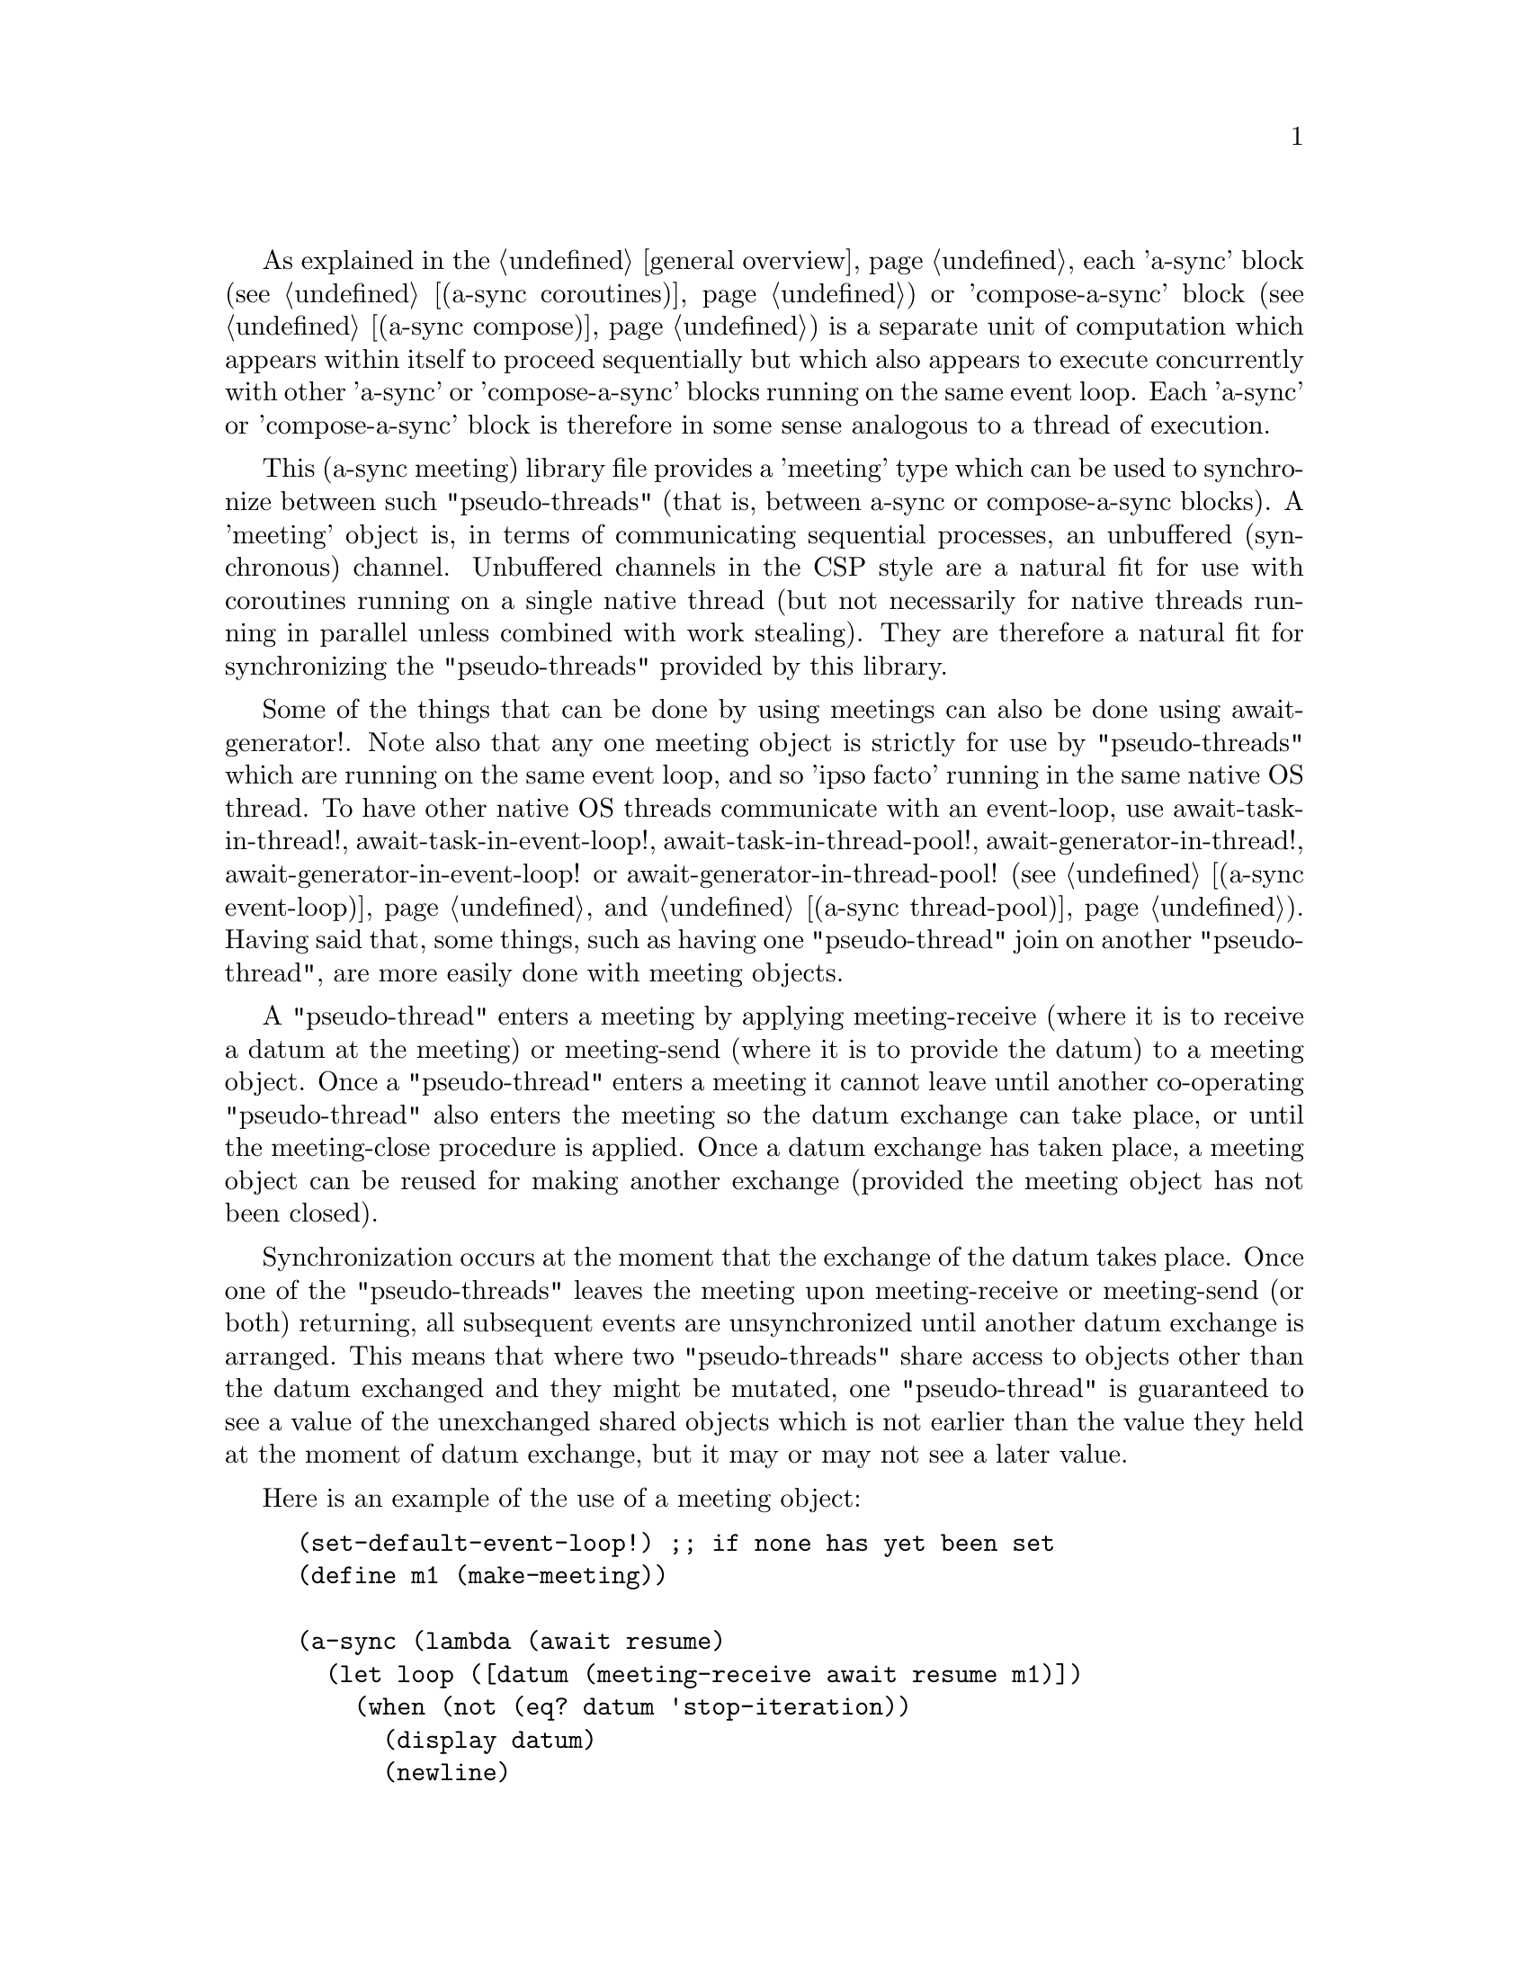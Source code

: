 @node meeting,try,compose,Top

As explained in the @ref{overview,,general overview}, each 'a-sync'
block (see @ref{coroutines,,(a-sync coroutines)}) or 'compose-a-sync'
block (see @ref{compose,,(a-sync compose)}) is a separate unit of
computation which appears within itself to proceed sequentially but
which also appears to execute concurrently with other 'a-sync' or
'compose-a-sync' blocks running on the same event loop.  Each 'a-sync'
or 'compose-a-sync' block is therefore in some sense analogous to a
thread of execution.

This (a-sync meeting) library file provides a 'meeting' type which can
be used to synchronize between such "pseudo-threads" (that is, between
a-sync or compose-a-sync blocks).  A 'meeting' object is, in terms of
communicating sequential processes, an unbuffered (synchronous)
channel.  Unbuffered channels in the CSP style are a natural fit for
use with coroutines running on a single native thread (but not
necessarily for native threads running in parallel unless combined
with work stealing).  They are therefore a natural fit for
synchronizing the "pseudo-threads" provided by this library.

Some of the things that can be done by using meetings can also be done
using await-generator!.  Note also that any one meeting object is
strictly for use by "pseudo-threads" which are running on the same
event loop, and so 'ipso facto' running in the same native OS thread.
To have other native OS threads communicate with an event-loop, use
await-task-in-thread!, await-task-in-event-loop!,
await-task-in-thread-pool!, await-generator-in-thread!,
await-generator-in-event-loop! or await-generator-in-thread-pool! (see
@ref{event loop,,(a-sync event-loop)} and @ref{thread pool,,(a-sync
thread-pool)}).  Having said that, some things, such as having one
"pseudo-thread" join on another "pseudo-thread", are more easily done
with meeting objects.

A "pseudo-thread" enters a meeting by applying meeting-receive (where
it is to receive a datum at the meeting) or meeting-send (where it is
to provide the datum) to a meeting object.  Once a "pseudo-thread"
enters a meeting it cannot leave until another co-operating
"pseudo-thread" also enters the meeting so the datum exchange can take
place, or until the meeting-close procedure is applied.  Once a datum
exchange has taken place, a meeting object can be reused for making
another exchange (provided the meeting object has not been closed).

Synchronization occurs at the moment that the exchange of the datum
takes place.  Once one of the "pseudo-threads" leaves the meeting upon
meeting-receive or meeting-send (or both) returning, all subsequent
events are unsynchronized until another datum exchange is arranged.
This means that where two "pseudo-threads" share access to objects
other than the datum exchanged and they might be mutated, one
"pseudo-thread" is guaranteed to see a value of the unexchanged shared
objects which is not earlier than the value they held at the moment of
datum exchange, but it may or may not see a later value.

Here is an example of the use of a meeting object:

@example
(set-default-event-loop!) ;; if none has yet been set
(define m1 (make-meeting))

(a-sync (lambda (await resume)
	  (let loop ([datum (meeting-receive await resume m1)])
	    (when (not (eq? datum 'stop-iteration))
	      (display datum)
	      (newline)
	      (loop (meeting-receive await resume m1))))))

(a-sync (lambda (await resume)
	  (let loop ([count 0])
	    (if (< count 4)
		(begin
		  (meeting-send await resume m1 count)
		  (loop (+ count 1)))
		(meeting-close m1)))))
(event-loop-run!)
@end example

And here is one possible implementation of a parallel-map procedure
using a meeting object, for a program with an event loop (this uses
await-task-in-thread! for simplicity, but in real life you might want
to use await-task-in-thread-pool!):

@example
(import
 (a-sync coroutines)
 (a-sync event-loop)
 (a-sync meeting)
 (a-sync compose)
 (chezscheme))

(set-default-event-loop!) ;; if none has yet been set
(event-loop-block! #t)

(define (parallel-map await resume proc lst)
  (if (null? lst)
      '()
      (let ([head (car lst)]
	    [tail (cdr lst)]
	    [m1 (make-meeting)])
	(compose-a-sync ([hd (await-task-in-thread! (lambda () (proc head)))])
			(meeting-send m1 hd))
	(let* ([tl (parallel-map await resume proc tail)]
	       [hd (meeting-receive await resume m1)])
	  (cons hd tl)))))

;; simulate a computational task which takes 1 second to complete
(define (do-work i) (sleep (make-time 'time-duration 0 1)) (* i 2)) 

(a-sync
 (lambda (await resume)
   (let ([lst (parallel-map await resume do-work (list 1 2 3 4 5))])
     (display lst)(newline)
     (event-loop-block! #f))))
(event-loop-run!)
@end example

See the documentation on the meeting-send and meeting-receive
procedures below for an example of multiple "pseudo-threads" sending
to or receiving from a single meeting object for fan in and fan out,
and for an example of those procedures 'selecting' on more than one
meeting object.

The (a-sync meeting) library file provides the following procedures:

@deffn {Scheme Procedure} make-meeting [loop]
This procedure makes and returns a meeting object.  Meetings are
objects on which a-sync or compose-a-sync blocks running on the same
event loop can synchronize by one passing a datum to another.  The
'loop' argument specifies the event loop (as constructed by
make-event-loop in the (a-sync event-loop) library file) with respect
to which the meeting will be held: it is an error if the meeting-send
or meeting-receive procedures are passed a different event loop as an
argument.  The 'loop' argument is optional - if none is passed, or #f
is passed, then the default event loop will be chosen.

Strictly speaking this procedure can be called in any native OS
thread, but since it carries out no synchronization of native threads
the user would have to provide her own synchronization if called in
other than the thread of the event loop with respect to which the
meeting will be held; so it is best if this procedure is called in the
thread of that event loop.

This procedure is first available in version 0.13 of this library.
@end deffn

@deffn {Scheme Procedure} meeting? obj
This procedure indicates whether 'obj' is a meeting object constructed
by make-meeting.

This procedure is first available in version 0.13 of this library.
@end deffn

@deffn {Scheme Procedure} meeting-close meeting
This closes a meeting object.  It's purpose is to wake up any
"pseudo-thread" (that is, any a-sync or compose-a-sync block) waiting
in meeting-send or meeting-receive by causing either procedure to
return with a 'stop-iteration value.

Where that is not necessary (say, the receiver already knows how many
items are to be sent), then this procedure does not need to be
applied.  It is not needed in order to release resources.

This procedure is first available in version 0.13 of this library.
@end deffn

@deffn {Scheme Procedure} meeting-ready? meeting
This indicates whether applying message-send or message-receive (as
the case may be) to the meeting object 'meeting' will return
immediately: in other words, this procedure will return #t if another
a-sync or compose-a-sync block is already waiting on the object or the
meeting object has been closed, otherwise #f.

This procedure is first available in version 0.13 of this library.
@end deffn

@deffn {Scheme Procedure} meeting-send await resume [loop] m0 [m1 ...] datum
This sends a datum to a receiver which is running on the same event
loop as the sender, via one or more meeting objects 'm0 m1 ...'.  If
no receiver is waiting for the datum, this procedure waits until a
receiver calls meeting-receive on one of the meeting objects to
request the datum.  If a receiver is already waiting, this procedure
passes on the datum and returns immediately.

The 'loop' argument is optional.  If not supplied, or #f is passed,
this procedure will use the default event loop.  It is an error if
this procedure is given a different event loop than the one which was
passed to make-meeting on constructing the 'meeting' objects.

This procedure is intended to be called within a waitable procedure
invoked by a-sync (which supplies the 'await' and 'resume' arguments).

With version 0.13 of this library, a sender could not invoke this
procedure when another a-sync or compose-a-sync block running on the
event loop concerned was already waiting to send on the same 'meeting'
object.  From version 0.14, multiple senders may wait on a meeting
object to permit fan in.  The provided datum of each sender will be
passed to a receiver (as and when a receiver becomes available) in the
order in which this procedure was invoked.

Here is an example of such a fan in:

@example
(set-default-event-loop!) ;; if none has yet been set
(define m1 (make-meeting))

(a-sync (lambda (await resume)
	  (meeting-send await resume m1 "Hello from a-sync1")))
(a-sync (lambda (await resume)
	  (meeting-send await resume m1 "Hello from a-sync2")))

(a-sync (lambda (await resume)
	  (let next ([count 0])
	    (when (< count 2)
	      (display (meeting-receive await resume m1))
	      (newline)
	      (next (+ count 1))))))
(event-loop-run!)
@end example

In addition, with version 0.13 of this library, only a single meeting
object could be passed to this procedure.  From version 0.14 this
procedure has 'select'-like behavior: multiple meeting objects may be
passed and this procedure will send to the first one which becomes
available to receive the datum.

Here is an example of selecting on send (here, meeting-send will send
to the first meeting which becomes available for receiving, which is
m2):

@example
(set-default-event-loop!) ;; if none has yet been set
(define m1 (make-meeting))
(define m2 (make-meeting))

(a-sync (lambda (await resume)
	  (meeting-send await resume m1 m2 "Hello")))

(a-sync (lambda (await resume)
	  (format #t "meeting-send says: ~a~%"
		     (meeting-receive await resume m2))))
(event-loop-run!)
@end example

Once a datum exchange has taken place, the meeting object(s) can be
reused for making another exchange (provided the meeting objects have
not been closed).

This procedure must be called in the native OS thread in which the
event loop concerned runs.  To have other native OS threads
communicate with an event-loop, use await-task-in-thread!,
await-task-in-event-loop!, await-task-in-thread-pool!,
await-generator-in-thread!, await-generator-in-event-loop! or
await-generator-in-thread-pool!.

This procedure always returns #f unless meeting-close has been applied
to a meeting object, in which case 'stop-iteration is returned.  Note
that if multiple meeting objects are passed to this procedure and one
of them is then closed, this procedure will return 'stop-iteration and
any wait will be abandonned.  It is usually a bad idea to close a
meeting object on which this procedure is waiting where this procedure
is selecting on more than one meeting object.

This procedure is first available in version 0.13 of this library.
@end deffn

@deffn {Scheme Procedure} meeting-receive await resume [loop] m0 [m1 ...]
This receives a datum from a sender running on the same event loop as
the receiver, via one or more meeting objects 'm0 m1 ...'.  If no
sender is waiting to pass the datum, this procedure waits until a
sender calls meeting-send on one of the meeting objects to provide the
datum.  If a sender is already waiting, this procedure returns
immediately with the datum supplied.

The 'loop' argument is optional.  If not supplied, or #f is passed,
this procedure will use the default event loop.  It is an error if
this procedure is given a different event loop than the one which was
passed to make-meeting on constructing the 'meeting' objects.

This procedure is intended to be called within a waitable procedure
invoked by a-sync (which supplies the 'await' and 'resume' arguments).

With version 0.13 of this library, a receiver could not invoke this
procedure when another a-sync or compose-a-sync block running on the
event loop concerned was already waiting to receive from the same
'meeting' object.  From version 0.14, multiple receivers may wait on a
meeting object to permit fan out.  The waiting receivers will be
released (as and when a sender provides a datum) in the order in which
this procedure was invoked.

Here is an example of such a fan out:

@example
(set-default-event-loop!) ;; if none has yet been set
(define m1 (make-meeting))

(a-sync (lambda (await resume)
	  (display (meeting-receive await resume m1))
	  (newline)))
(a-sync (lambda (await resume)
	  (display (meeting-receive await resume m1))
	  (newline)))

(a-sync (lambda (await resume)
	  (let next ([count 0])
	    (when (< count 2)
	      (meeting-send await resume m1 count)
	      (next (+ count 1))))))
(event-loop-run!)
@end example

In addition, with version 0.13 of this library, only a single meeting
object could be passed to this procedure.  From version 0.14 this
procedure has 'select'-like behavior: multiple meeting objects may be
passed and this procedure will receive from the first one which sends
a datum.

Here is an example of selecting on receive:

@example
(set-default-event-loop!) ;; if none has yet been set
(define m1 (make-meeting))
(define m2 (make-meeting))

(a-sync (lambda (await resume)
	  (meeting-send await resume m1 "m1")))
(a-sync (lambda (await resume)
	  (meeting-send await resume m2 "m2")))

(a-sync (lambda (await resume)
	  (let next ([count 0])
	    (when (< count 2)
	      (format #t "Message received from ~a~%"
			 (meeting-receive await resume m1 m2))
	      (next (+ count 1))))))
(event-loop-run!)
@end example

Once a datum exchange has taken place, the meeting object(s) can be
reused for making another exchange (provided the meeting objects have
not been closed).

This procedure must be called in the native OS thread in which the
event loop concerned runs.  To have other native OS threads
communicate with an event-loop, use await-task-in-thread!,
await-task-in-event-loop!, await-task-in-thread-pool!,
await-generator-in-thread!, await-generator-in-event-loop! or
await-generator-in-thread-pool!.

This procedure always returns the datum value supplied by meeting-send
unless meeting-close has been applied to a meeting object, in which
case 'stop-iteration is returned.  Note that if multiple meeting
objects are passed to this procedure and one of them is then closed,
this procedure will return 'stop-iteration and any wait will be
abandonned.  It is usually a bad idea to close a meeting object on
which this procedure is waiting where this procedure is selecting on
more than one meeting object.

This procedure is first available in version 0.13 of this library.
@end deffn
